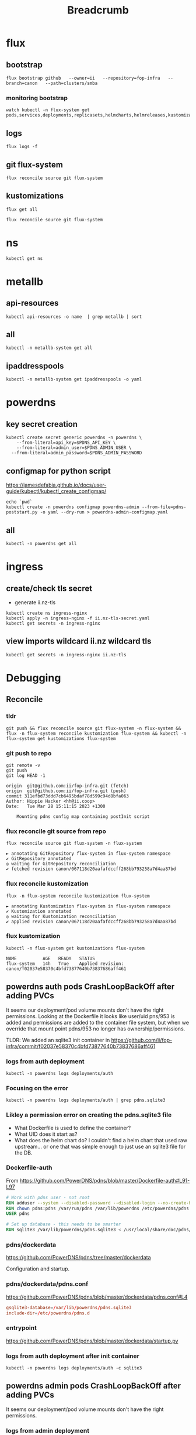 #+title: Breadcrumb

* flux
** bootstrap
#+begin_src tmate :window install
flux bootstrap github   --owner=ii   --repository=fop-infra   --branch=canon   --path=clusters/smba
#+end_src
*** monitoring bootstrap
#+begin_src tmate :window watch
watch kubectl -n flux-system get pods,services,deployments,replicasets,helmcharts,helmreleases,kustomizations,gitrepositories
#+end_src

** logs
#+begin_src tmate :window logs
flux logs -f
#+end_src
** git flux-system
#+begin_src shell :prologue "(\n" :epilogue "\n) 2>&1\n:\n"
flux reconcile source git flux-system
#+end_src

#+RESULTS:
#+begin_example
► annotating GitRepository flux-system in flux-system namespace
✔ GitRepository annotated
◎ waiting for GitRepository reconciliation
✔ fetched revision canon/7cfc03e67a8d03273cbe83bdd879b7e5af3e98e0
#+end_example
** kustomizations
#+begin_src shell :prologue "(\n" :epilogue "\n) 2>&1\n:\n"
flux get all
#+end_src

#+RESULTS:
#+begin_example
NAME                     	REVISION     	SUSPENDED	READY	MESSAGE
gitrepository/flux-system	canon/e11079b	False    	True 	stored artifact for revision 'canon/e11079bdf9f887ea8b89998774925dd9b661b286'

NAME                     	REVISION     	SUSPENDED	READY	MESSAGE
kustomization/flux-system	canon/e11079b	False    	True 	Applied revision: canon/e11079b
kustomization/infra      	canon/e11079b	False    	True 	Applied revision: canon/e11079b

#+end_example

#+begin_src tmate :window flux
flux reconcile source git flux-system
#+end_src
* ns
#+begin_src shell :prologue "(\n" :epilogue "\n) 2>&1\n:\n"
kubectl get ns
#+end_src

#+RESULTS:
#+begin_example
NAME              STATUS   AGE
cilium-test       Active   5d1h
default           Active   6d
flux-system       Active   21h
kube-node-lease   Active   6d
kube-public       Active   6d
kube-system       Active   6d
metallb-system    Active   25h
rook-ceph         Active   4d1h
#+end_example

* metallb
** api-resources
#+begin_src shell :prologue "(\n" :epilogue "\n) 2>&1\n:\n"
kubectl api-resources -o name  | grep metallb | sort
#+end_src
** all
#+begin_src shell :prologue "(\n" :epilogue "\n) 2>&1\n:\n"
kubectl -n metallb-system get all
#+end_src

#+RESULTS:
#+begin_example
NAME                                      READY   STATUS    RESTARTS   AGE
pod/metallb-controller-777d84cdd5-svqtj   1/1     Running   0          13h
pod/metallb-speaker-8j6w5                 1/1     Running   0          13h
pod/metallb-speaker-jlqs2                 1/1     Running   0          13h
pod/metallb-speaker-mnhn4                 1/1     Running   0          13h

NAME                              TYPE        CLUSTER-IP       EXTERNAL-IP   PORT(S)   AGE
service/metallb-webhook-service   ClusterIP   10.108.139.104   <none>        443/TCP   13h

NAME                             DESIRED   CURRENT   READY   UP-TO-DATE   AVAILABLE   NODE SELECTOR            AGE
daemonset.apps/metallb-speaker   3         3         3       3            3           kubernetes.io/os=linux   13h

NAME                                 READY   UP-TO-DATE   AVAILABLE   AGE
deployment.apps/metallb-controller   1/1     1            1           13h

NAME                                            DESIRED   CURRENT   READY   AGE
replicaset.apps/metallb-controller-777d84cdd5   1         1         1       13h
#+end_example

** ipaddresspools
#+begin_src shell :prologue "(\n" :epilogue "\n) 2>&1\n:\n" :wrap "SRC yaml"
kubectl -n metallb-system get ipaddresspools -o yaml
#+end_src

#+RESULTS:
#+begin_SRC yaml
apiVersion: v1
items:
- apiVersion: metallb.io/v1beta1
  kind: IPAddressPool
  metadata:
    creationTimestamp: "2023-03-27T04:44:01Z"
    generation: 1
    labels:
      kustomize.toolkit.fluxcd.io/name: infra
      kustomize.toolkit.fluxcd.io/namespace: flux-system
    name: default
    namespace: metallb-system
    resourceVersion: "1105395"
    uid: e50ae321-6b86-4ca6-8cc2-438c9a39404b
  spec:
    addresses:
    - 123.253.177.110-123.253.177.149
    autoAssign: true
    avoidBuggyIPs: false
kind: List
metadata:
  resourceVersion: ""
#+end_SRC

* powerdns
** key secret creation
#+begin_src tmate :window pdns-secrets
kubectl create secret generic powerdns -n powerdns \
    --from-literal=api_key=$PDNS_API_KEY \
    --from-literal=admin_user=$PDNS_ADMIN_USER \
  --from-literal=admin_password=$PDNS_ADMIN_PASSWORD
#+end_src
** configmap for python script
https://jamesdefabia.github.io/docs/user-guide/kubectl/kubectl_create_configmap/
#+begin_src shell :dir ../../infrastructure/dns/powerdns/manifests
echo `pwd`
kubectl create -n powerdns configmap powerdns-admin --from-file=pdns-poststart.py -o yaml --dry-run > powerdns-admin-configmap.yaml
#+end_src

#+RESULTS:
#+begin_example
/Users/hh/fop-infra/infrastructure/dns/powerdns/manifests
#+end_example

** all
#+begin_src shell :prologue "(\n" :epilogue "\n) 2>&1\n:\n"
kubectl -n powerdns get all
#+end_src

#+RESULTS:
#+begin_example
NAME                         READY   STATUS             RESTARTS         AGE
pod/admin-7cc8f57878-sgdzf   0/1     CrashLoopBackOff   170 (108s ago)   13h
pod/auth-866c7f9f8-k5gc7     0/1     CrashLoopBackOff   5 (31s ago)      3m22s

NAME            TYPE           CLUSTER-IP     EXTERNAL-IP   PORT(S)                                    AGE
service/admin   ClusterIP      10.110.2.23    <none>        80/TCP                                     13h
service/auth    LoadBalancer   10.108.49.99   <pending>     53:32724/TCP,53:32724/UDP,8081:30366/TCP   13h

NAME                    READY   UP-TO-DATE   AVAILABLE   AGE
deployment.apps/admin   0/1     1            0           13h
deployment.apps/auth    0/1     1            0           13h

NAME                               DESIRED   CURRENT   READY   AGE
replicaset.apps/admin-7cc8f57878   1         1         0       13h
replicaset.apps/auth-657dc5f59d    0         0         0       13h
replicaset.apps/auth-866c7f9f8     1         1         0       3m22s
#+end_example
* ingress
** create/check tls secret

- generate ii.nz-tls

#+begin_src tmate :window ingress
kubectl create ns ingress-nginx
kubectl apply -n ingress-nginx -f ii.nz-tls-secret.yaml
kubectl get secrets -n ingress-nginx
#+end_src
** view imports wildcard ii.nz wildcard tls
#+begin_src shell
kubectl get secrets -n ingress-nginx ii.nz-tls
#+end_src

#+RESULTS:
#+begin_example
NAME        TYPE                DATA   AGE
ii.nz-tls   kubernetes.io/tls   2      3h9m
#+end_example
* Debugging
** Reconcile
*** tldr
#+begin_src tmate :window tldr
git push && flux reconcile source git flux-system -n flux-system && flux -n flux-system reconcile kustomization flux-system && kubectl -n flux-system get kustomizations flux-system
#+end_src
*** git push to repo
#+name: source check
#+begin_src shell
git remote -v
git push
git log HEAD -1
#+end_src

#+RESULTS: source check
#+begin_example
origin	git@github.com:ii/fop-infra.git (fetch)
origin	git@github.com:ii/fop-infra.git (push)
commit 311efbd73ddd7cb6495bdaf78d599c94d8bfa063
Author: Hippie Hacker <hh@ii.coop>
Date:   Tue Mar 28 15:11:15 2023 +1300

    Mounting pdns config map containing postInit script
#+end_example

*** flux reconcile git source from repo
#+name: reconcile command
#+begin_src shell :prologue "(\n" :epilogue "\n) 2>&1\n:"
flux reconcile source git flux-system -n flux-system
#+end_src

#+RESULTS: reconcile command
#+begin_example
► annotating GitRepository flux-system in flux-system namespace
✔ GitRepository annotated
◎ waiting for GitRepository reconciliation
✔ fetched revision canon/067118d20aafafdccff268bb793258a7d4aa87bd
#+end_example

*** flux reconcile kustomization
#+name: reconcile customization
#+begin_src shell :prologue "(\n" :epilogue "\n) 2>&1\n:"
flux -n flux-system reconcile kustomization flux-system
#+end_src

#+RESULTS: reconcile customization
#+begin_example
► annotating Kustomization flux-system in flux-system namespace
✔ Kustomization annotated
◎ waiting for Kustomization reconciliation
✔ applied revision canon/067118d20aafafdccff268bb793258a7d4aa87bd
#+end_example

*** flux kustomization
#+name: kustomizations
#+begin_src shell :prologue "(\n" :epilogue "\n) 2>&1\n:"
kubectl -n flux-system get kustomizations flux-system
#+end_src

#+RESULTS: kustomizations
#+begin_example
NAME          AGE   READY   STATUS
flux-system   14h   True    Applied revision: canon/f02037e58370c4bfd73877640b73837686aff461
#+end_example
** powerdns auth pods CrashLoopBackOff after adding PVCs
It seems our deployment/pod volume mounts don't have the right permissions.
Looking at the Dockerfile it looks like user/uid pns/953 is added and permissions are added to the container file system, but when we override that mount point pdns/953 no longer has ownership/permissions.

TLDR: We added an sqlite3 init container in https://github.com/ii/fop-infra/commit/f02037e58370c4bfd73877640b73837686aff461
*** logs from auth deployment
#+begin_src shell :prologue "(\n" :epilogue "\n) 2>&1\n:\n"
kubectl -n powerdns logs deployments/auth
#+end_src

#+RESULTS:
#+begin_example
Created /etc/powerdns/pdns.d/_api.conf with content:
webserver
api
api-key=hackbach
webserver-address=0.0.0.0
webserver-allow-from=0.0.0.0/0
webserver-password=hackbach


Mar 27 17:47:37 Loading '/usr/local/lib/pdns/libgsqlite3backend.so'
Mar 27 17:47:37 This is a standalone pdns
Mar 27 17:47:37 Listening on controlsocket in '/var/run/pdns/pdns.controlsocket'
Mar 27 17:47:37 UDP server bound to 0.0.0.0:53
Mar 27 17:47:37 UDP server bound to [::]:53
Mar 27 17:47:37 TCP server bound to 0.0.0.0:53
Mar 27 17:47:37 TCP server bound to [::]:53
Mar 27 17:47:37 PowerDNS Authoritative Server 4.7.3 (C) 2001-2022 PowerDNS.COM BV
Mar 27 17:47:37 Using 64-bits mode. Built using gcc 10.2.1 20210110 on Dec  9 2022 10:41:42 by root@97bdec5dabf4.
Mar 27 17:47:37 PowerDNS comes with ABSOLUTELY NO WARRANTY. This is free software, and you are welcome to redistribute it according to the terms of the GPL version 2.
Mar 27 17:47:37 [webserver] Listening for HTTP requests on 0.0.0.0:8081
Mar 27 17:47:38 Polled security status of version 4.7.3 at startup, no known issues reported: OK
Mar 27 17:47:38 gsqlite3: connection failed: SQLite database '/var/lib/powerdns/pdns.sqlite3' does not exist yet
Mar 27 17:47:38 Caught an exception instantiating a backend: Unable to launch gsqlite3 connection: SQLite database '/var/lib/powerdns/pdns.sqlite3' does not exist yet
Mar 27 17:47:38 Cleaning up
Mar 27 17:47:38 PDNSException while filling the zone cache: Unable to launch gsqlite3 connection: SQLite database '/var/lib/powerdns/pdns.sqlite3' does not exist yet
#+end_example

*** Focusing on the error
#+begin_src shell :prologue "(\n" :epilogue "\n) 2>&1\n:\n"
kubectl -n powerdns logs deployments/auth | grep pdns.sqlite3
#+end_src

#+RESULTS:
#+begin_example
Mar 27 17:42:27 gsqlite3: connection failed: SQLite database '/var/lib/powerdns/pdns.sqlite3' does not exist yet
Mar 27 17:42:27 Caught an exception instantiating a backend: Unable to launch gsqlite3 connection: SQLite database '/var/lib/powerdns/pdns.sqlite3' does not exist yet
Mar 27 17:42:27 PDNSException while filling the zone cache: Unable to launch gsqlite3 connection: SQLite database '/var/lib/powerdns/pdns.sqlite3' does not exist yet
#+end_example
*** Likley a permission error on creating the pdns.sqlite3 file
- What Dockerfile is used to define the container?
- What UID does it start as?
- What does the helm chart do?
  I couldn't find a helm chart that used raw upstream... or one that was simple enough to just use an sqlite3 file for the DB.
*** Dockerfile-auth
From https://github.com/PowerDNS/pdns/blob/master/Dockerfile-auth#L91-L97
#+begin_src dockerfile
# Work with pdns user - not root
RUN adduser --system --disabled-password --disabled-login --no-create-home --group pdns --uid 953
RUN chown pdns:pdns /var/run/pdns /var/lib/powerdns /etc/powerdns/pdns.d /etc/powerdns/templates.d
USER pdns

# Set up database - this needs to be smarter
RUN sqlite3 /var/lib/powerdns/pdns.sqlite3 < /usr/local/share/doc/pdns/schema.sqlite3.sql
#+end_src
*** pdns/dockerdata

https://github.com/PowerDNS/pdns/tree/master/dockerdata

Configuration and startup.
*** pdns/dockerdata/pdns.conf
https://github.com/PowerDNS/pdns/blob/master/dockerdata/pdns.conf#L4
#+begin_src conf
gsqlite3-database=/var/lib/powerdns/pdns.sqlite3
include-dir=/etc/powerdns/pdns.d
#+end_src
*** entrypoint
https://github.com/PowerDNS/pdns/blob/master/dockerdata/startup.py
*** logs from auth deployment after init container
#+begin_src shell :prologue "(\n" :epilogue "\n) 2>&1\n:\n"
kubectl -n powerdns logs deployments/auth -c sqlite3
#+end_src

#+RESULTS:
#+begin_example
Found 2 pods, using pod/auth-866c7f9f8-k5gc7
#+end_example

** powerdns admin pods CrashLoopBackOff after adding PVCs
It seems our deployment/pod volume mounts don't have the right permissions.
*** logs from admin deployment
#+begin_src shell :prologue "(\n" :epilogue "\n) 2>&1\n:\n"
kubectl -n powerdns logs deployments/admin
#+end_src

#+RESULTS:
#+begin_example
Traceback (most recent call last):
  File "/usr/lib/python3.8/site-packages/sqlalchemy/engine/base.py", line 2338, in _wrap_pool_connect
    return fn()
  File "/usr/lib/python3.8/site-packages/sqlalchemy/pool/base.py", line 304, in unique_connection
    return _ConnectionFairy._checkout(self)
  File "/usr/lib/python3.8/site-packages/sqlalchemy/pool/base.py", line 778, in _checkout
    fairy = _ConnectionRecord.checkout(pool)
  File "/usr/lib/python3.8/site-packages/sqlalchemy/pool/base.py", line 495, in checkout
    rec = pool._do_get()
  File "/usr/lib/python3.8/site-packages/sqlalchemy/pool/impl.py", line 239, in _do_get
    return self._create_connection()
  File "/usr/lib/python3.8/site-packages/sqlalchemy/pool/base.py", line 309, in _create_connection
    return _ConnectionRecord(self)
  File "/usr/lib/python3.8/site-packages/sqlalchemy/pool/base.py", line 440, in __init__
    self.__connect(first_connect_check=True)
  File "/usr/lib/python3.8/site-packages/sqlalchemy/pool/base.py", line 661, in __connect
    pool.logger.debug("Error on connect(): %s", e)
  File "/usr/lib/python3.8/site-packages/sqlalchemy/util/langhelpers.py", line 68, in __exit__
    compat.raise_(
  File "/usr/lib/python3.8/site-packages/sqlalchemy/util/compat.py", line 182, in raise_
    raise exception
  File "/usr/lib/python3.8/site-packages/sqlalchemy/pool/base.py", line 656, in __connect
    connection = pool._invoke_creator(self)
  File "/usr/lib/python3.8/site-packages/sqlalchemy/engine/strategies.py", line 114, in connect
    return dialect.connect(*cargs, **cparams)
  File "/usr/lib/python3.8/site-packages/sqlalchemy/engine/default.py", line 493, in connect
    return self.dbapi.connect(*cargs, **cparams)
sqlite3.OperationalError: unable to open database file

The above exception was the direct cause of the following exception:

Traceback (most recent call last):
  File "/usr/bin/flask", line 8, in <module>
    sys.exit(main())
  File "/usr/lib/python3.8/site-packages/flask/cli.py", line 967, in main
    cli.main(args=sys.argv[1:], prog_name="python -m flask" if as_module else None)
  File "/usr/lib/python3.8/site-packages/flask/cli.py", line 586, in main
    return super(FlaskGroup, self).main(*args, **kwargs)
  File "/usr/lib/python3.8/site-packages/click/core.py", line 1055, in main
    rv = self.invoke(ctx)
  File "/usr/lib/python3.8/site-packages/click/core.py", line 1657, in invoke
    return _process_result(sub_ctx.command.invoke(sub_ctx))
  File "/usr/lib/python3.8/site-packages/click/core.py", line 1657, in invoke
    return _process_result(sub_ctx.command.invoke(sub_ctx))
  File "/usr/lib/python3.8/site-packages/click/core.py", line 1404, in invoke
    return ctx.invoke(self.callback, **ctx.params)
  File "/usr/lib/python3.8/site-packages/click/core.py", line 760, in invoke
    return __callback(*args, **kwargs)
  File "/usr/lib/python3.8/site-packages/click/decorators.py", line 26, in new_func
    return f(get_current_context(), *args, **kwargs)
  File "/usr/lib/python3.8/site-packages/flask/cli.py", line 426, in decorator
    return __ctx.invoke(f, *args, **kwargs)
  File "/usr/lib/python3.8/site-packages/click/core.py", line 760, in invoke
    return __callback(*args, **kwargs)
  File "/usr/lib/python3.8/site-packages/flask_migrate/cli.py", line 134, in upgrade
    _upgrade(directory, revision, sql, tag, x_arg)
  File "/usr/lib/python3.8/site-packages/flask_migrate/__init__.py", line 96, in wrapped
    f(*args, **kwargs)
  File "/usr/lib/python3.8/site-packages/flask_migrate/__init__.py", line 271, in upgrade
    command.upgrade(config, revision, sql=sql, tag=tag)
  File "/usr/lib/python3.8/site-packages/alembic/command.py", line 322, in upgrade
    script.run_env()
  File "/usr/lib/python3.8/site-packages/alembic/script/base.py", line 569, in run_env
    util.load_python_file(self.dir, "env.py")
  File "/usr/lib/python3.8/site-packages/alembic/util/pyfiles.py", line 94, in load_python_file
    module = load_module_py(module_id, path)
  File "/usr/lib/python3.8/site-packages/alembic/util/pyfiles.py", line 110, in load_module_py
    spec.loader.exec_module(module)  # type: ignore
  File "<frozen importlib._bootstrap_external>", line 843, in exec_module
  File "<frozen importlib._bootstrap>", line 219, in _call_with_frames_removed
  File "migrations/env.py", line 88, in <module>
    run_migrations_online()
  File "migrations/env.py", line 72, in run_migrations_online
    connection = engine.connect()
  File "/usr/lib/python3.8/site-packages/sqlalchemy/engine/base.py", line 2265, in connect
    return self._connection_cls(self, **kwargs)
  File "/usr/lib/python3.8/site-packages/sqlalchemy/engine/base.py", line 104, in __init__
    else engine.raw_connection()
  File "/usr/lib/python3.8/site-packages/sqlalchemy/engine/base.py", line 2371, in raw_connection
    return self._wrap_pool_connect(
  File "/usr/lib/python3.8/site-packages/sqlalchemy/engine/base.py", line 2341, in _wrap_pool_connect
    Connection._handle_dbapi_exception_noconnection(
  File "/usr/lib/python3.8/site-packages/sqlalchemy/engine/base.py", line 1583, in _handle_dbapi_exception_noconnection
    util.raise_(
  File "/usr/lib/python3.8/site-packages/sqlalchemy/util/compat.py", line 182, in raise_
    raise exception
  File "/usr/lib/python3.8/site-packages/sqlalchemy/engine/base.py", line 2338, in _wrap_pool_connect
    return fn()
  File "/usr/lib/python3.8/site-packages/sqlalchemy/pool/base.py", line 304, in unique_connection
    return _ConnectionFairy._checkout(self)
  File "/usr/lib/python3.8/site-packages/sqlalchemy/pool/base.py", line 778, in _checkout
    fairy = _ConnectionRecord.checkout(pool)
  File "/usr/lib/python3.8/site-packages/sqlalchemy/pool/base.py", line 495, in checkout
    rec = pool._do_get()
  File "/usr/lib/python3.8/site-packages/sqlalchemy/pool/impl.py", line 239, in _do_get
    return self._create_connection()
  File "/usr/lib/python3.8/site-packages/sqlalchemy/pool/base.py", line 309, in _create_connection
    return _ConnectionRecord(self)
  File "/usr/lib/python3.8/site-packages/sqlalchemy/pool/base.py", line 440, in __init__
    self.__connect(first_connect_check=True)
  File "/usr/lib/python3.8/site-packages/sqlalchemy/pool/base.py", line 661, in __connect
    pool.logger.debug("Error on connect(): %s", e)
  File "/usr/lib/python3.8/site-packages/sqlalchemy/util/langhelpers.py", line 68, in __exit__
    compat.raise_(
  File "/usr/lib/python3.8/site-packages/sqlalchemy/util/compat.py", line 182, in raise_
    raise exception
  File "/usr/lib/python3.8/site-packages/sqlalchemy/pool/base.py", line 656, in __connect
    connection = pool._invoke_creator(self)
  File "/usr/lib/python3.8/site-packages/sqlalchemy/engine/strategies.py", line 114, in connect
    return dialect.connect(*cargs, **cparams)
  File "/usr/lib/python3.8/site-packages/sqlalchemy/engine/default.py", line 493, in connect
    return self.dbapi.connect(*cargs, **cparams)
sqlalchemy.exc.OperationalError: (sqlite3.OperationalError) unable to open database file
(Background on this error at: http://sqlalche.me/e/13/e3q8)
#+end_example

*** Focusing on the error
#+begin_src shell :prologue "(\n" :epilogue "\n) 2>&1\n:\n"
kubectl -n powerdns logs deployments/admin | grep sqlite3
#+end_src

#+RESULTS:
#+begin_example
sqlite3.OperationalError: unable to open database file
sqlalchemy.exc.OperationalError: (sqlite3.OperationalError) unable to open database file
#+end_example
*** Likley a permission error on creating the sqlite3 file
- What Dockerfile is used to define the container?
- What UID does it start as?
- What does the helm chart do?
  I couldn't find a helm chart that used raw upstream... or one that was simple enough to just use an sqlite3 file for the DB.
*** Dockerfile
From https://github.com/PowerDNS-Admin/PowerDNS-Admin/blob/master/docker/Dockerfile#L89-L93
#+begin_src dockerfile
ENV FLASK_APP=/app/powerdnsadmin/__init__.py \
    USER=pda
#...
RUN chown ${USER}:${USER} ./configs /app && \
    cat ./powerdnsadmin/default_config.py ./configs/docker_config.py > ./powerdnsadmin/docker_config.py

EXPOSE 80/tcp
USER ${USER}
#+end_src
*** logs from auth deployment after init container
#+begin_src shell :prologue "(\n" :epilogue "\n) 2>&1\n:\n"
kubectl -n powerdns logs deployments/auth
#+end_src

#+RESULTS:
#+begin_example
Defaulted container "auth" out of: auth, sqlite3 (init)
Created /etc/powerdns/pdns.d/_api.conf with content:
webserver
api
api-key=hackbach
webserver-address=0.0.0.0
webserver-allow-from=0.0.0.0/0
webserver-password=hackbach


Mar 27 19:46:02 Loading '/usr/local/lib/pdns/libgsqlite3backend.so'
Mar 27 19:46:02 This is a standalone pdns
Mar 27 19:46:02 Listening on controlsocket in '/var/run/pdns/pdns.controlsocket'
Mar 27 19:46:02 UDP server bound to 0.0.0.0:53
Mar 27 19:46:02 UDP server bound to [::]:53
Mar 27 19:46:02 TCP server bound to 0.0.0.0:53
Mar 27 19:46:02 TCP server bound to [::]:53
Mar 27 19:46:02 PowerDNS Authoritative Server 4.7.3 (C) 2001-2022 PowerDNS.COM BV
Mar 27 19:46:02 Using 64-bits mode. Built using gcc 10.2.1 20210110 on Dec  9 2022 10:41:42 by root@97bdec5dabf4.
Mar 27 19:46:02 PowerDNS comes with ABSOLUTELY NO WARRANTY. This is free software, and you are welcome to redistribute it according to the terms of the GPL version 2.
Mar 27 19:46:02 [webserver] Listening for HTTP requests on 0.0.0.0:8081
Mar 27 19:46:02 Polled security status of version 4.7.3 at startup, no known issues reported: OK
Mar 27 19:46:02 Creating backend connection for TCP
Mar 27 19:46:02 About to create 3 backend threads for UDP
Mar 27 19:46:02 Done launching threads, ready to distribute questions
#+end_example

* Footnotes
** api-resources
#+begin_src shell :prologue "(\n" :epilogue "\n) 2>&1\n:\n"
kubectl api-resources -o name
#+end_src

#+RESULTS:
#+begin_example
bindings
componentstatuses
configmaps
endpoints
events
limitranges
namespaces
nodes
persistentvolumeclaims
persistentvolumes
pods
podtemplates
replicationcontrollers
resourcequotas
secrets
serviceaccounts
services
mutatingwebhookconfigurations.admissionregistration.k8s.io
validatingwebhookconfigurations.admissionregistration.k8s.io
customresourcedefinitions.apiextensions.k8s.io
apiservices.apiregistration.k8s.io
controllerrevisions.apps
daemonsets.apps
deployments.apps
replicasets.apps
statefulsets.apps
tokenreviews.authentication.k8s.io
localsubjectaccessreviews.authorization.k8s.io
selfsubjectaccessreviews.authorization.k8s.io
selfsubjectrulesreviews.authorization.k8s.io
subjectaccessreviews.authorization.k8s.io
horizontalpodautoscalers.autoscaling
cronjobs.batch
jobs.batch
cephblockpoolradosnamespaces.ceph.rook.io
cephblockpools.ceph.rook.io
cephbucketnotifications.ceph.rook.io
cephbuckettopics.ceph.rook.io
cephclients.ceph.rook.io
cephclusters.ceph.rook.io
cephfilesystemmirrors.ceph.rook.io
cephfilesystems.ceph.rook.io
cephfilesystemsubvolumegroups.ceph.rook.io
cephnfses.ceph.rook.io
cephobjectrealms.ceph.rook.io
cephobjectstores.ceph.rook.io
cephobjectstoreusers.ceph.rook.io
cephobjectzonegroups.ceph.rook.io
cephobjectzones.ceph.rook.io
cephrbdmirrors.ceph.rook.io
certificatesigningrequests.certificates.k8s.io
ciliumclusterwidenetworkpolicies.cilium.io
ciliumendpoints.cilium.io
ciliumexternalworkloads.cilium.io
ciliumidentities.cilium.io
ciliumloadbalancerippools.cilium.io
ciliumnetworkpolicies.cilium.io
ciliumnodeconfigs.cilium.io
ciliumnodes.cilium.io
leases.coordination.k8s.io
endpointslices.discovery.k8s.io
events.events.k8s.io
flowschemas.flowcontrol.apiserver.k8s.io
prioritylevelconfigurations.flowcontrol.apiserver.k8s.io
helmreleases.helm.toolkit.fluxcd.io
kustomizations.kustomize.toolkit.fluxcd.io
addresspools.metallb.io
bfdprofiles.metallb.io
bgpadvertisements.metallb.io
bgppeers.metallb.io
communities.metallb.io
ipaddresspools.metallb.io
l2advertisements.metallb.io
ingressclasses.networking.k8s.io
ingresses.networking.k8s.io
networkpolicies.networking.k8s.io
runtimeclasses.node.k8s.io
alerts.notification.toolkit.fluxcd.io
providers.notification.toolkit.fluxcd.io
receivers.notification.toolkit.fluxcd.io
objectbucketclaims.objectbucket.io
objectbuckets.objectbucket.io
poddisruptionbudgets.policy
clusterrolebindings.rbac.authorization.k8s.io
clusterroles.rbac.authorization.k8s.io
rolebindings.rbac.authorization.k8s.io
roles.rbac.authorization.k8s.io
priorityclasses.scheduling.k8s.io
buckets.source.toolkit.fluxcd.io
gitrepositories.source.toolkit.fluxcd.io
helmcharts.source.toolkit.fluxcd.io
helmrepositories.source.toolkit.fluxcd.io
ocirepositories.source.toolkit.fluxcd.io
csidrivers.storage.k8s.io
csinodes.storage.k8s.io
csistoragecapacities.storage.k8s.io
storageclasses.storage.k8s.io
volumeattachments.storage.k8s.io
#+end_example
